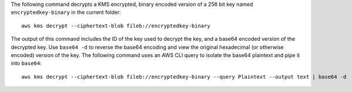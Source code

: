 The following command decrypts a KMS encrypted, binary encoded version of a 256 bit key named ``encryptedkey-binary`` in the current folder::

  aws kms decrypt --ciphertext-blob fileb://encryptedkey-binary

The output of this command includes the ID of the key used to decrypt the key, and a base64 encoded version of the decrypted key. Use ``base64 -d`` to reverse the base64 encoding and view the original hexadecimal (or otherwise encoded) version of the key. The following command uses an AWS CLI query to isolate the base64 plaintext and pipe it into ``base64``::

  aws kms decrypt --ciphertext-blob fileb://encryptedkey-binary --query Plaintext --output text | base64 -d